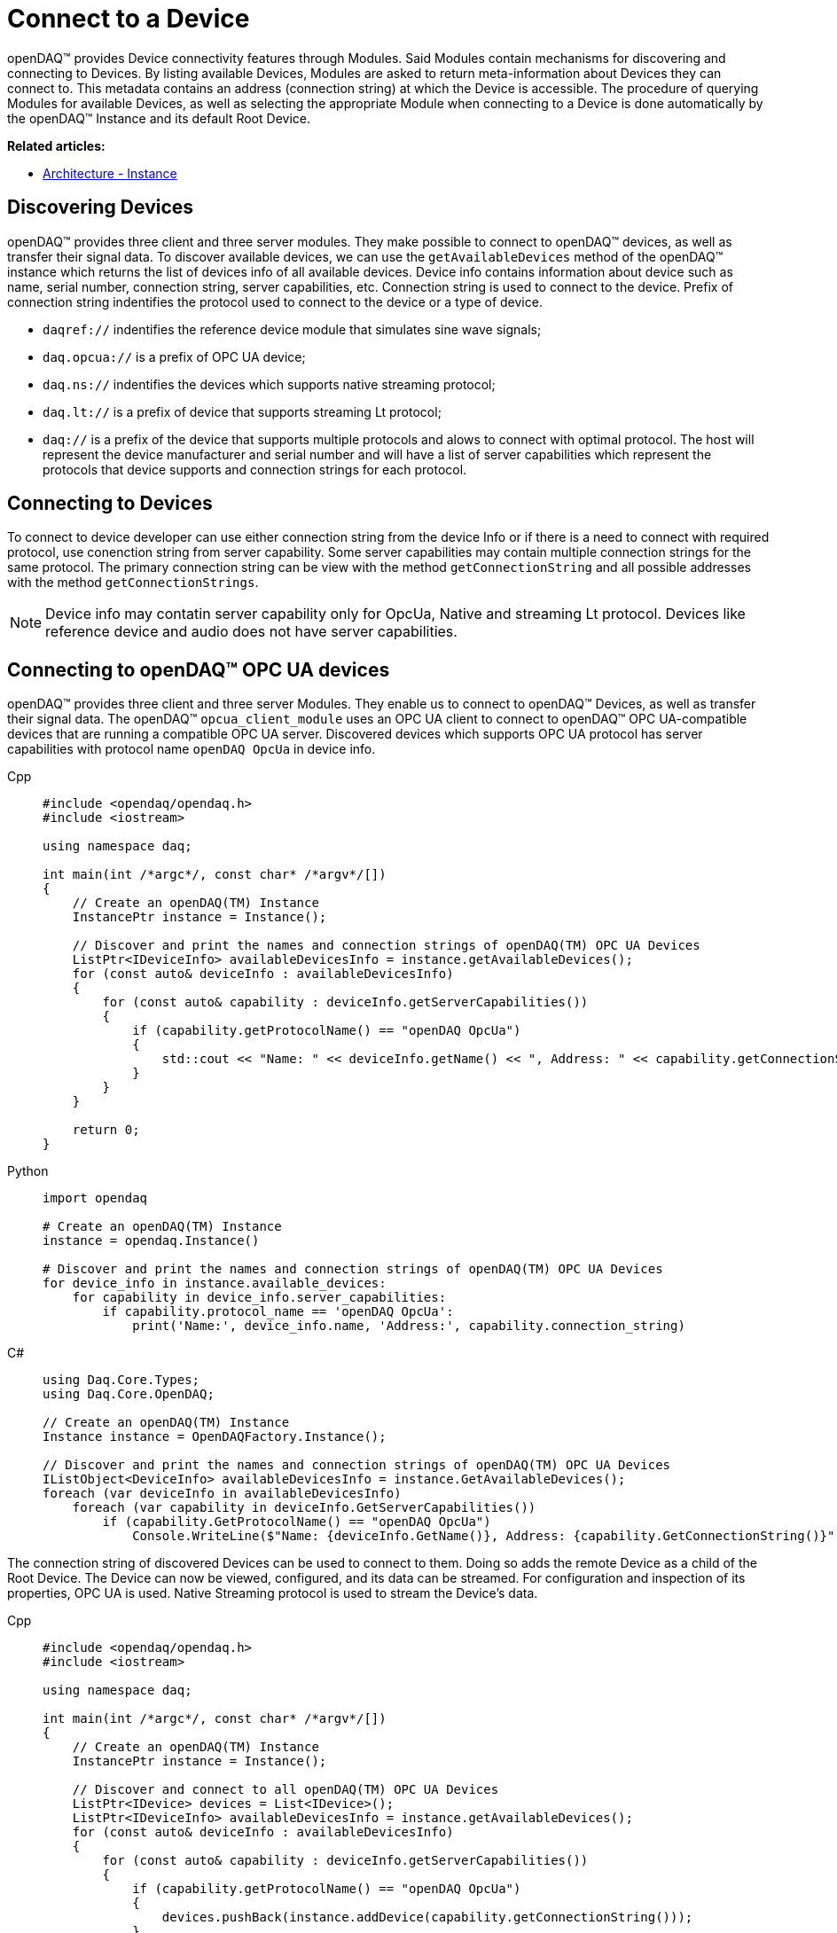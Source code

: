 = Connect to a Device

openDAQ(TM) provides Device connectivity features through Modules. Said Modules contain mechanisms for discovering and connecting to Devices.
By listing available Devices, Modules are asked to return meta-information about Devices they can connect to.
This metadata contains an address (connection string) at which the Device is accessible.
The procedure of querying Modules for available Devices, as well as selecting the appropriate Module when connecting to a Device is done automatically by the openDAQ(TM) Instance and its default Root Device.

**Related articles:**

  * xref:background_info:opendaq_architecture.adoc#instance[Architecture - Instance]

== Discovering Devices
openDAQ(TM) provides three client and three server modules. They make possible to connect to openDAQ(TM) devices, as well as transfer their signal data. 
To discover available devices, we can use the `getAvailableDevices` method of the openDAQ(TM) instance which returns the list of devices info of all available devices.
Device info contains information about device such as name, serial number, connection string, server capabilities, etc.
Connection string is used to connect to the device. Prefix of connection string indentifies the protocol used to connect to the device or a type of device.

* `daqref://` indentifies the reference device module that simulates sine wave signals;
* `daq.opcua://` is a prefix of OPC UA device;
* `daq.ns://` indentifies the devices which supports native streaming protocol;
* `daq.lt://` is a prefix of device that supports streaming Lt protocol;
* `daq://` is a prefix of the device that supports multiple protocols and alows to connect with optimal protocol. The host will represent the device manufacturer and serial number and will have a list of server capabilities which represent the protocols that device supports and connection strings for each protocol.

== Connecting to Devices
To connect to device developer can use either connection string from the device Info or if there is a need to connect with required protocol, use conenction string from server capability. Some server capabilities may contain multiple connection strings for the same protocol. The primary connection string can be view with the method `getConnectionString` and all possible addresses with the method `getConnectionStrings`.

NOTE: Device info may contatin server capability only for OpcUa, Native and streaming Lt protocol. Devices like reference device and audio does not have server capabilities.

== Connecting to openDAQ(TM) OPC UA devices

openDAQ(TM) provides three client and three server Modules. They enable us to connect to openDAQ(TM) Devices,
as well as transfer their signal data. The openDAQ(TM) `opcua_client_module` uses an OPC UA client to connect to
openDAQ(TM) OPC UA-compatible devices that are running a compatible OPC UA server. Discovered devices which supports OPC UA protocol has server capabilities with protocol name `openDAQ OpcUa` in device info.

[tabs]
====
Cpp::
+
[source,cpp]
----
#include <opendaq/opendaq.h>
#include <iostream>

using namespace daq;

int main(int /*argc*/, const char* /*argv*/[])
{
    // Create an openDAQ(TM) Instance
    InstancePtr instance = Instance();

    // Discover and print the names and connection strings of openDAQ(TM) OPC UA Devices
    ListPtr<IDeviceInfo> availableDevicesInfo = instance.getAvailableDevices();
    for (const auto& deviceInfo : availableDevicesInfo)
    {
        for (const auto& capability : deviceInfo.getServerCapabilities())
        {
            if (capability.getProtocolName() == "openDAQ OpcUa")
            {
                std::cout << "Name: " << deviceInfo.getName() << ", Address: " << capability.getConnectionString() << std::endl;
            }
        }
    }

    return 0;
}
----
Python::
+
[source,python]
----
import opendaq

# Create an openDAQ(TM) Instance
instance = opendaq.Instance()

# Discover and print the names and connection strings of openDAQ(TM) OPC UA Devices
for device_info in instance.available_devices:
    for capability in device_info.server_capabilities:
        if capability.protocol_name == 'openDAQ OpcUa':
            print('Name:', device_info.name, 'Address:', capability.connection_string)
----
C#::
+
[source,csharp]
----
using Daq.Core.Types;
using Daq.Core.OpenDAQ;

// Create an openDAQ(TM) Instance
Instance instance = OpenDAQFactory.Instance();

// Discover and print the names and connection strings of openDAQ(TM) OPC UA Devices
IListObject<DeviceInfo> availableDevicesInfo = instance.GetAvailableDevices();
foreach (var deviceInfo in availableDevicesInfo)
    foreach (var capability in deviceInfo.GetServerCapabilities())
        if (capability.GetProtocolName() == "openDAQ OpcUa")
            Console.WriteLine($"Name: {deviceInfo.GetName()}, Address: {capability.GetConnectionString()}");
----
====

The connection string of discovered Devices can be used to connect to them. Doing so adds the remote Device as a
child of the Root Device. The Device can now be viewed, configured, and its data can be streamed. For configuration
and inspection of its properties, OPC UA is used. Native Streaming protocol is used to stream the Device's data.

[tabs]
====
Cpp::
+
[source,cpp]
----
#include <opendaq/opendaq.h>
#include <iostream>

using namespace daq;

int main(int /*argc*/, const char* /*argv*/[])
{
    // Create an openDAQ(TM) Instance
    InstancePtr instance = Instance();

    // Discover and connect to all openDAQ(TM) OPC UA Devices
    ListPtr<IDevice> devices = List<IDevice>();
    ListPtr<IDeviceInfo> availableDevicesInfo = instance.getAvailableDevices();
    for (const auto& deviceInfo : availableDevicesInfo)
    {
        for (const auto& capability : deviceInfo.getServerCapabilities())
        {
            if (capability.getProtocolName() == "openDAQ OpcUa")
            {
                devices.pushBack(instance.addDevice(capability.getConnectionString()));
            }
        }
    }

    return 0;
}
----
Python::
+
[source,python]
----
import opendaq

# Create an openDAQ(TM) Instance
instance = opendaq.Instance()

# Discover and connect to all openDAQ(TM) OPC UA Devices
devices = []
for device_info in instance.available_devices:
    for capability in device_info.server_capabilities:
        if capability.protocol_name == 'openDAQ OpcUa':
            devices.append(instance.add_device(capability.connection_string))
----
C#::
+
[source,csharp]
----
using Daq.Core.Types;
using Daq.Core.OpenDAQ;

// Create an openDAQ(TM) Instance
Instance instance = OpenDAQFactory.Instance();

// Discover and connect to all openDAQ(TM) OPC UA Devices
IListObject<Device> devices = CoreTypesFactory.CreateList<Device>();
IListObject<DeviceInfo> availableDevicesInfo = instance.GetAvailableDevices();
foreach (var deviceInfo in availableDevicesInfo)
    foreach (var capability in deviceInfo.GetServerCapabilities())
        if (capability.GetProtocolName() == "openDAQ OpcUa")
            devices.Add(instance.AddDevice(capability.GetConnectionString()));
----
====

== Connecting to other Devices

The openDAQ(TM) `opcua_client_module` allows for connecting to specifically openDAQ(TM) OPC UA-enabled Devices. However,
openDAQ(TM) Modules can be written to connect to different kinds of Devices (local or remote). For example,
the openDAQ(TM) `ws_stream_cl_module` (Web-socket Streaming client Module) and the openDAQ(TM) `native_stream_cl_module`
(Native Streaming client Module) allow for connecting to remote Devices without using of OPC UA protocol. Another example
is the openDAQ(TM) reference Device Module, which allows for the creation of reference Devices that simulate sine wave signals.

Depending on the Modules loaded we can connect to different types of Devices. When a Device is
integrated into openDAQ(TM), it is added/connected to in the same manner as a openDAQ(TM) OPC UA Device, but using its
own discovery mechanism and connection string format. For example:

* the openDAQ(TM) reference device module uses addresses prefixed with "daqref://" and does not have server capability;
* the openDAQ(TM) `native_stream_cl_module` has server capability with name `openDAQ Native Configuration` and uses addresses prefixed with "daq.ns://";
* the openDAQ(TM) `ws_stream_cl_module` uses addresses prefixed with "daq.lt://" and have server capability with name `openDAQ LT Streaming`.

[tabs]
====
Cpp::
+
[source,cpp]
----
#include <opendaq/opendaq.h>
#include <iostream>

using namespace daq;

int main(int /*argc*/, const char* /*argv*/[])
{
    // Create an openDAQ(TM) Instance
    InstancePtr instance = Instance();

    // Discover and add all openDAQ(TM) reference Devices
    ListPtr<IDevice> devices = List<IDevice>();
    for (const auto& deviceInfo : instance.getAvailableDevices())
    {
        if (deviceInfo.getConnectionString().toStdString().find("daqref://") != std::string::npos)
        {
            devices.pushBack(instance.addDevice(deviceInfo.getConnectionString()));
        }
    }

    return 0;
}
----
Python::
+
[source,python]
----
import opendaq

# Create an openDAQ(TM) Instance
instance = opendaq.Instance()

# Discover and add all openDAQ(TM) reference Devices
devices = [instance.add_device(d.connection_string)
           for d in instance.available_devices
           if d.connection_string.startswith('daqref://')]
----
C#::
+
[source,csharp]
----
using Daq.Core.Types;
using Daq.Core.OpenDAQ;

// Create an openDAQ(TM) Instance
Instance instance = OpenDAQFactory.Instance();

// Discover and connect to all openDAQ(TM) reference Devices
IListObject<Device> devices = CoreTypesFactory.CreateList<Device>();
foreach (var deviceInfo in instance.GetAvailableDevices())
    if (deviceInfo.GetConnectionString().StartsWith("daqref://"))
        devices.Add(instance.AddDevice(deviceInfo.GetConnectionString()));
----
====
